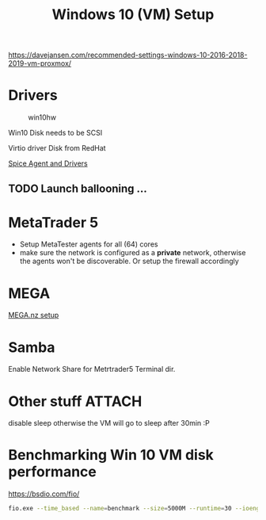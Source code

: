#+TITLE: Windows 10 (VM) Setup
#+hugo_base_dir: ../hugo
#+hugo_section: articles

https://davejansen.com/recommended-settings-windows-10-2016-2018-2019-vm-proxmox/

* Drivers
   :PROPERTIES:
   :CUSTOM_ID: drivers
   :END:

#+CAPTION: win10hw
[[file:../files/pve-win10-hw.png]]

Win10 Disk needs to be SCSI

Virtio driver Disk from RedHat

[[https://www.spice-space.org/download.html][Spice Agent and Drivers]]

** TODO Launch ballooning ...

* MetaTrader 5
:PROPERTIES:
:CUSTOM_ID: metatrader-5
:END:

+ Setup MetaTester agents for all (64) cores
+ make sure the network is configured as a *private* network, otherwise the
  agents won't be discoverable. Or setup the firewall accordingly

* MEGA

[[file:Mega setup.org::#mega-sync-dirs][MEGA.nz setup]]

* Samba
:PROPERTIES:
:CUSTOM_ID: samba
:END:

Enable Network Share for Metrtrader5 Terminal dir.

* Other stuff :ATTACH:
:PROPERTIES:
:CUSTOM_ID: other-stuff
:ID:       5f468d47-6e13-4539-be85-b4687bbe8fb9
:END:

disable sleep otherwise the VM will go to sleep after 30min :P

[[attachment:_20200830_103818win10_power_settings.png]]

* Benchmarking Win 10 VM disk performance
  :PROPERTIES:
  :CUSTOM_ID: benchmarking-win-10-vm-disk-performance
  :END:

https://bsdio.com/fio/

#+BEGIN_SRC sh
    fio.exe --time_based --name=benchmark --size=5000M --runtime=30 --ioengine=windowsaio --numjobs=8 --iodepth=8 --rw=randwrite --blocksize=4k --group_reporting --direct=1
#+END_SRC
